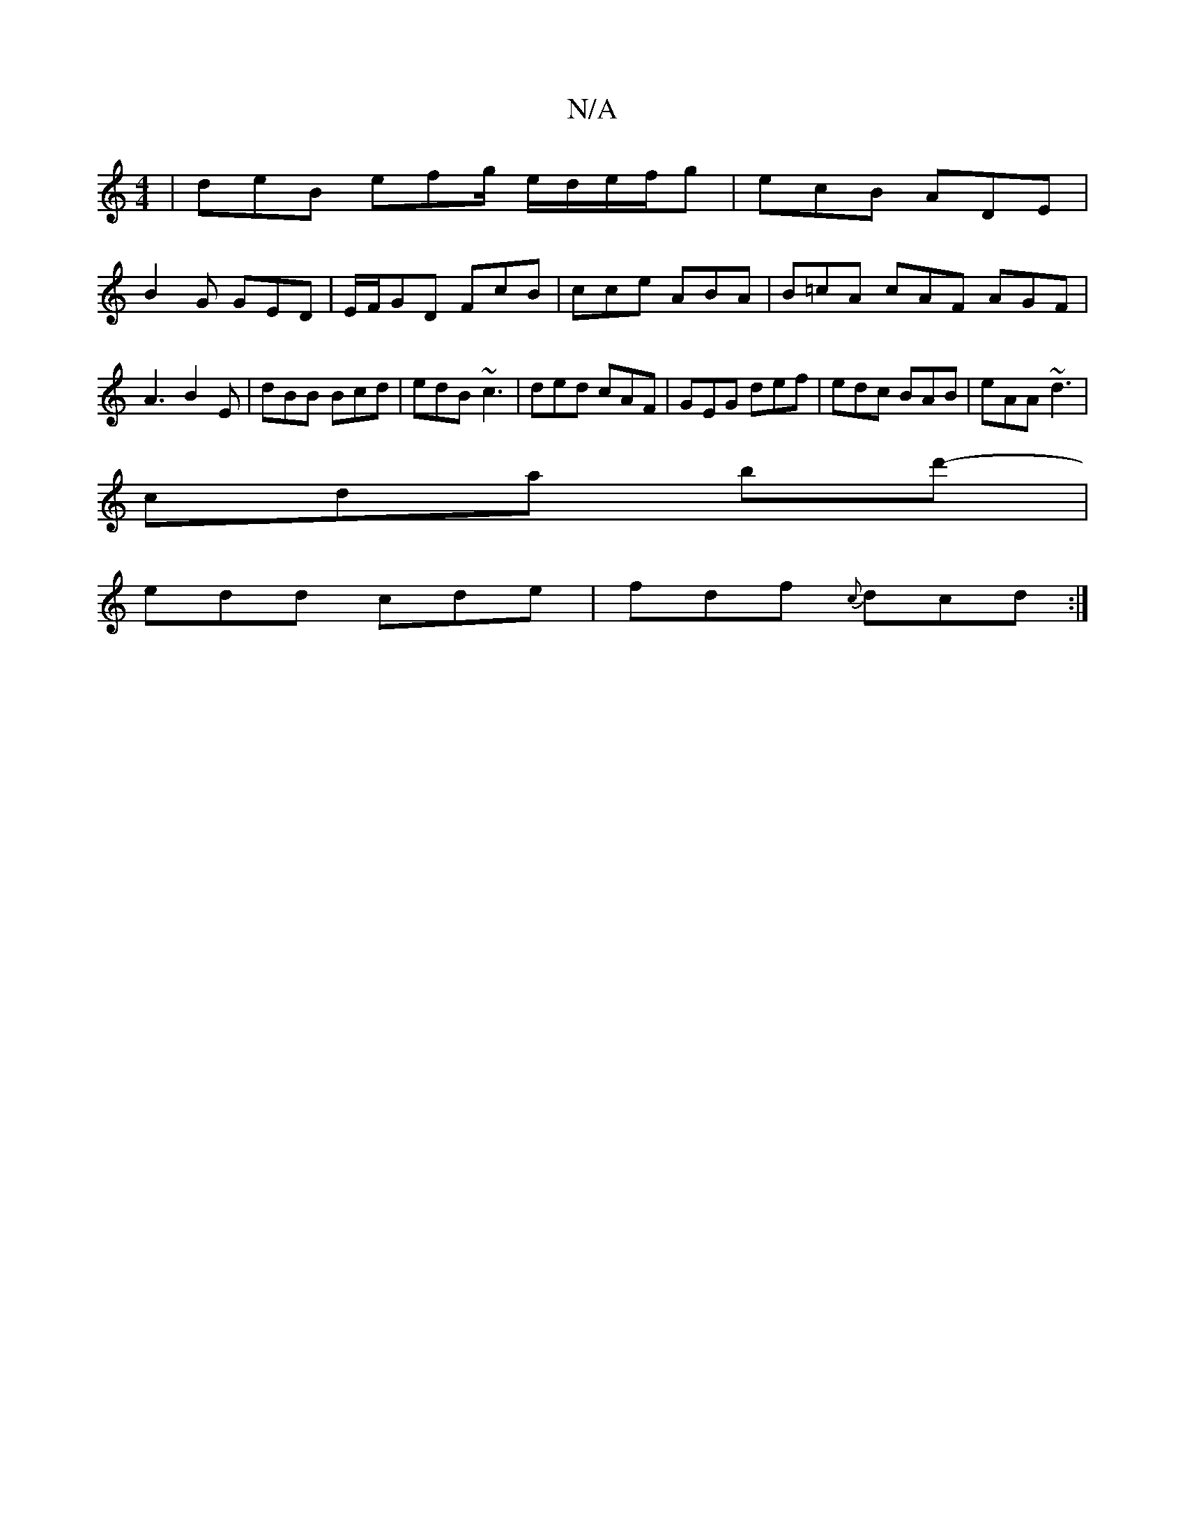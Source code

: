 X:1
T:N/A
M:4/4
R:N/A
K:Cmajor
| deB efg/ e/d/e/f/g | ecB ADE |
B2 G GED | E/F/GD FcB | cce ABA | B=cA cAF AGF | A3 B2E | dBB Bcd | edB ~c3 | ded cAF | GEG def | edc BAB | eAA ~d3 |
cda bd'-|
edd cde |fdf {c}dcd :|

|: D|:DEGF GEEE